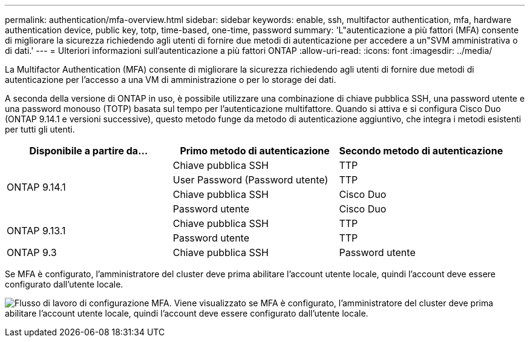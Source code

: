 ---
permalink: authentication/mfa-overview.html 
sidebar: sidebar 
keywords: enable, ssh, multifactor authentication, mfa, hardware authentication device, public key, totp, time-based, one-time, password 
summary: 'L"autenticazione a più fattori (MFA) consente di migliorare la sicurezza richiedendo agli utenti di fornire due metodi di autenticazione per accedere a un"SVM amministrativa o di dati.' 
---
= Ulteriori informazioni sull'autenticazione a più fattori ONTAP
:allow-uri-read: 
:icons: font
:imagesdir: ../media/


[role="lead"]
La Multifactor Authentication (MFA) consente di migliorare la sicurezza richiedendo agli utenti di fornire due metodi di autenticazione per l'accesso a una VM di amministrazione o per lo storage dei dati.

A seconda della versione di ONTAP in uso, è possibile utilizzare una combinazione di chiave pubblica SSH, una password utente e una password monouso (TOTP) basata sul tempo per l'autenticazione multifattore. Quando si attiva e si configura Cisco Duo (ONTAP 9.14.1 e versioni successive), questo metodo funge da metodo di autenticazione aggiuntivo, che integra i metodi esistenti per tutti gli utenti.

[cols="3"]
|===
| Disponibile a partire da... | Primo metodo di autenticazione | Secondo metodo di autenticazione 


.4+| ONTAP 9.14.1 | Chiave pubblica SSH | TTP 


| User Password (Password utente) | TTP 


| Chiave pubblica SSH | Cisco Duo 


| Password utente | Cisco Duo 


.2+| ONTAP 9.13.1 | Chiave pubblica SSH | TTP 


| Password utente | TTP 


| ONTAP 9.3 | Chiave pubblica SSH | Password utente 
|===
Se MFA è configurato, l'amministratore del cluster deve prima abilitare l'account utente locale, quindi l'account deve essere configurato dall'utente locale.

image:workflow-mfa-totp-ssh.png["Flusso di lavoro di configurazione MFA. Viene visualizzato se MFA è configurato, l'amministratore del cluster deve prima abilitare l'account utente locale, quindi l'account deve essere configurato dall'utente locale."]
